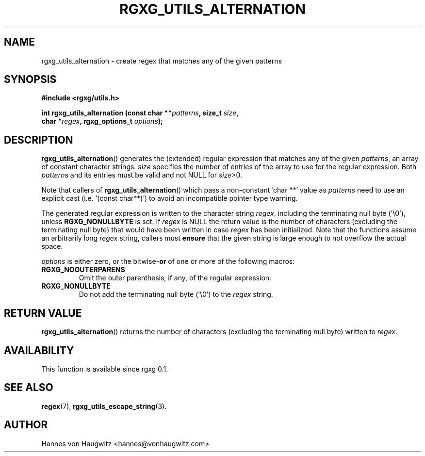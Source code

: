 .TH RGXG_UTILS_ALTERNATION 3 "Aug 02, 2016" "rgxg 0.1.1" "librgxg manual"
.SH NAME
rgxg_utils_alternation \- create regex that matches any of the given patterns

.SH SYNOPSIS
.nf
.B #include <rgxg/utils.h>

.BI "int rgxg_utils_alternation (const char **" patterns ", size_t " size ,
.ti +5n
.BI "char *" regex ", rgxg_options_t " options );
.fi

.SH DESCRIPTION
.BR  rgxg_utils_alternation ()
generates the (extended) regular expression that matches any of the given
.IR patterns ,
an array of constant character strings.
.I size
specifies the number of entries of the array to use for the regular expression. Both
.I patterns
and its entries must be valid and not NULL for
.IR size >0.

Note that callers of
.BR rgxg_utils_alternation ()
which pass a non-constant 'char **' value as
.I patterns
need to use an explicit cast (i.e. '(const char**)') to avoid an incompatible pointer type warning.

The generated regular expression is written to the character string
.IR regex ,
including the terminating null byte ('\\0'), unless
.B RGXG_NONULLBYTE
is set. If
.I regex
is NULL the return value is the number of characters (excluding the terminating null byte) that would have been written in case
.I regex
has been initialized. Note that the functions assume an arbitrarily long
.I regex
string, callers must
.B ensure
that the given string is large enough to not overflow the actual space.

.I options
is either zero, or the
.RB bitwise- or
of one or more of the following macros:

.TP
.B RGXG_NOOUTERPARENS
Omit the outer parenthesis, if any, of the regular expression.

.TP
.B RGXG_NONULLBYTE
Do not add the terminating null byte ('\\0') to the
.I regex
string.

.SH "RETURN VALUE"
.BR rgxg_utils_alternation ()
returns the number of characters (excluding the terminating null byte) written to
.IR regex .

.SH AVAILABILITY
This function is available since rgxg 0.1.

.SH SEE ALSO
.BR regex (7),
.BR rgxg_utils_escape_string (3).

.SH AUTHOR
Hannes von Haugwitz <hannes@vonhaugwitz.com>

